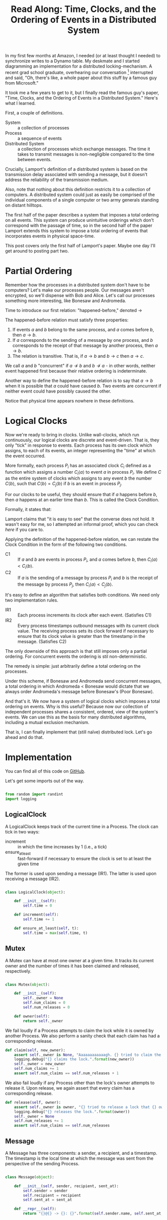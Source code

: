 #+TITLE: Read Along: Time, Clocks, and the Ordering of Events in a Distributed System
#+PROPERTY: header-args:python :tangle ../code/tcoeds/main.py :shebang #!/usr/bin/python2.7 :eval no

In my first few months at Amazon, I needed (or at least thought I
needed) to synchronize writes to a Dynamo table. My deskmate and I
started diagramming an implementation for a distributed
locking-mechanism. A recent grad school graduate, overhearing our
conversation [fn:1] interrupted and said, "Oh, there's like, a whole
paper about this stuff by a famous guy from Microsoft."

It took me a few years to get to it, but I finally read the famous
guy's paper, "Time, Clocks, and the Ordering of Events in a
Distributed System." Here's what I learned.

First, a couple of definitions.

- System :: a collection of processes
- Process :: a sequence of events
- Distributed System :: a collection of processes which exchange
     messages. The time it takes to transmit messages is
     non-negligible compared to the time between events.

Crucially, Lamport's definition of a distributed system is based on
the transmission delay associated with sending a message, but it
doesn't address the reliability of the transmission medium.

Also, note that nothing about this definition restricts it to a
collection of computers. A distributed system could just as easily be
comprised of the individual components of a single computer or two
army generals standing on distant hilltops.

The first half of the paper describes a system that imposes a total
ordering on all events. This system can produce unintuitive orderings
which don't correspond with the passage of time, so in the second half
of the paper Lamport extends this system to impose a total ordering of
events that incorporates events in physical space-time.

This post covers only the first half of Lamport's paper. Maybe one day
I'll get around to posting part two.

* Partial Ordering

Remember how the processes in a distributed system don't have to be
computers? Let's make our processes people. Our messages aren't
encrypted, so we'll dispense with Bob and Alice. Let's call our
processes something more interesting, like Bonesaw and Andromeda.

Time to introduce our first relation: "happened-before," denoted
$\rightarrow$

The happened-before relation must satisfy three properties:

1. If events $a$ and $b$ belong to the same process, and $a$ comes
   before $b$, then $a \rightarrow b$.
2. If $a$ corresponds to the sending of a message by one process, and
   $b$ corresponds to the receipt of that message by another process,
   then $a \rightarrow b$.
3. The relation is transitive. That is, if $a \rightarrow b$ and $b
   \rightarrow c$ then $a \rightarrow c$.

We call $a$ and $b$ "concurrent" if $a \nrightarrow b$ and $b
\nrightarrow a$ - in other words, neither event happened first because
their relative ordering is indeterminate.

Another way to define the happened-before relation is to say that $a
\rightarrow b$ when it is possible that $a$ could have caused $b$. Two
events are concurrent if neither event could have possibly caused the
other.

Notice that physical time appears nowhere in these definitions.

* Logical Clocks

Now we're ready to bring in clocks. Unlike wall-clocks, which run
continuously, our logical clocks are discrete and event-driven. That
is, they only "tick" in response to events. Each process has its own
clock which assigns, to each of its events, an integer representing
the "time" at which the event occurred.

More formally, each process $P_i$ has an associated clock $C_i$
defined as a function which assigns a number $C_i \langle a \rangle$
to event $a$ in process $P_i$. We define $C$ as the entire system of
clocks which assigns to any event $b$ the number $C \langle b
\rangle$, such that $C \langle b \rangle = C_j \langle b \rangle$ if
$b$ is an event in process $P_j$.

For our clocks to be useful, they should ensure that if $a$ happens
before $b$, then $a$ happens at an earlier time than $b$. This is
called the Clock Condition.

Formally, it states that:

#+NAME: ClockCondition
\begin{equation}
   \text{For any events } a, b, \text{if } a \rightarrow b \text{ then } C \langle a \rangle < C \langle b \rangle.
\end{equation}

Lamport claims that "it is easy to see" that the converse does not
hold. It wasn't easy for me, so I attempted an informal proof, which
you can check [[*Proof%20that%20converse%20of%20Clock%20Condition%20does%20not%20hold][here]] if you care to.

Applying the definition of the happened-before relation, we can
restate the Clock Condition in the form of the following two
conditions.

- C1 :: If $a$ and $b$ are events in process $P_i$, and $a$ comes
     before $b$, then $C_i \langle a \rangle < C_i \langle b \rangle$.
- C2 :: If $a$ is the sending of a message by process $P_i$ and $b$ is
     the receipt of the message by process $P_j$, then $C_i \langle a
     \rangle < C_j \langle b \rangle$.

It's easy to define an algorithm that satisfies both conditions. We
need only two implementation rules.

- IR1 :: Each process increments its clock after each event.
         (Satisfies C1)
- IR2 :: Every process timestamps outbound messages with its current
         clock value. The receiving process sets its clock forward if
         necessary to ensure that its clock value is greater than the
         timestamp in the message. (Satisfies C2)

The only downside of this approach is that still imposes only a
partial ordering. For concurrent events the ordering is stil
non-deterministic.

The remedy is simple: just arbitrarily define a total ordering on the
processes.

Under this scheme, if Bonesaw and Andromeda send concurrent messages,
a total ordering in which Andromeda $<$ Bonesaw would dictate that we
always order Andromeda's message before Bonesaw's (Poor Bonesaw).

And that's it. We now have a system of logical clocks which imposes a
total ordering on events. Why is this useful? Because now our
collection of independent processes shares a consistent, ordered, view
of the system's events. We can use this as the basis for many
distributed algorithms, including a mutual exclusion mechanism.

That is, I can finally implement that (still naïve) distributed lock.
Let's go ahead and do that.

* Implementation

You can find all of this code on [[https://github.com/astahlman/andrewstahlman_dot_com/blob/master/src/code/tcoeds/main.py][GitHub]].

#+BEGIN_SRC emacs-lisp :exports none :results silent
  (setq-local org-src-preserve-indentation t)
#+END_SRC

Let's get some imports out of the way.

#+BEGIN_SRC python :exports code

from random import randint
import logging
#+END_SRC


** LogicalClock

A LogicalClock keeps track of the current time in a Process. The clock
can tick in two ways:

- increment :: in which the time increases by 1 (i.e., a tick)
- ensure_at_least :: fast-forward if necessary to ensure the clock is
     set to at least the given time

The former is used upon sending a message (IR1). The latter is used
upon receiving a message (IR2).

#+BEGIN_SRC python

class LogicalClock(object):

    def __init__(self):
        self.time = 0

    def increment(self):
        self.time += 1

    def ensure_at_least(self, t):
        self.time = max(self.time, t)
#+END_SRC

** Mutex

A Mutex can have at most one owner at a given time. It tracks its
current owner and the number of times it has been claimed and
released, respectively.

#+BEGIN_SRC python

class Mutex(object):

    def __init__(self):
        self._owner = None
        self.num_claims = 0
        self.num_releases = 0

    def owner(self):
        return self._owner
#+END_SRC


We fail loudly if a Process attempts to claim the lock while it is
owned by another Process. We also perform a sanity check that each
claim has had a corresponding release.

#+BEGIN_SRC python
    def claim(self, new_owner):
        assert self._owner is None, "Aaaaaaaaaaaagh. {} tried to claim the lock, but {} owns it.".format(new_owner, self._owner)
        logging.debug("{} claims the lock.".format(new_owner))
        self._owner = new_owner
        self.num_claims += 1
        assert self.num_claims == self.num_releases + 1
#+END_SRC

We also fail loudly if any Process other than the lock's owner
attempts to release it. Upon release, we again assert that every claim
has a corresponding release.

#+BEGIN_SRC python
    def release(self, owner):
        assert self._owner is owner, "{} tried to release a lock that {} owns.".format(owner, self._owner)
        logging.debug("{} releases the lock.".format(owner))
        self._owner = None
        self.num_releases += 1
        assert self.num_claims == self.num_releases
#+END_SRC

** Message

A Message has three components: a sender, a recipient, and a
timestamp. The timestamp is the local time at which the message was
sent from the perspective of the sending Process.

#+BEGIN_SRC python

class Message(object):

    def __init__(self, sender, recipient, sent_at):
        self.sender = sender
        self.recipient = recipient
        self.sent_at = sent_at

    def __repr__(self):
        return "{}@{} -> {}: {}".format(self.sender.name, self.sent_at, self.recipient.name, self.content)
#+END_SRC

There are three classes of Messages: a Request for the mutex, a
Release of the mutex, and an Acknowledgement of a Request by another
Process.

#+BEGIN_SRC python
    @classmethod
    def a_mutex_request(cls, sender, recipient, sent_at):
        m = Message(sender, recipient, sent_at)
        m.content = "REQUEST"
        return m

    @classmethod
    def a_mutex_release(cls, sender, recipient, sent_at):
        m = Message(sender, recipient, sent_at)
        m.content = "RELEASE"
        return m

    @classmethod
    def an_ack(cls, sender, recipient, sent_at):
        m = Message(sender, recipient, sent_at)
        m.content = "ACK"
        return m
#+END_SRC

** Message Broker

The MsgBroker mediates communication between Processes. A Process
sends messages by posting the message to the MsgBroker, which enqueues
the message for delivery.

#+BEGIN_SRC python
class MsgBroker(object):

    def __init__(self):
        self.queue = {}

    def send_message(self, sender, recipient, msg):
        queue_key = (sender, recipient)
        outbox = self.queue.get(queue_key, [])
        self.queue[queue_key] = outbox
        outbox.append(msg)

#+END_SRC

We add a random delay to the delivery of messages to simulate network
latency. As Lamport points out, we are making the unrealistic
assumption that all messages from a particular process are not only
guaranteed to arrive, but are guaranteed to arrive in the same order
in which they were sent. In the real world we would use a protocol
that allows the receiver to detect when messages are lost or delivered
out of order.

#+BEGIN_SRC python
    def deliver(self):
        for (sender, recipient), outbox in self.queue.items():
            while outbox and randint(1, 20) == 1:
                msg = outbox.pop(0)
                logging.debug("[MSG]: {}".format(msg))
                recipient.receive_message(sender, msg)
#+END_SRC

** Process

Each process is uniquely identified by a name. Processes coordinate
access to a shared resource via the_lock and communicate via a
msg_broker.

#+BEGIN_SRC python

class Process(object):

    def __init__(self, name, the_lock, msg_broker, num_peers):
        self.name = name
        self.the_lock = the_lock
        self.msg_broker = msg_broker
        self.num_peers = num_peers
#+END_SRC

Every process maintains its own logical clock. Every claim on the lock
is stored in the request queue. Upon receiving a message from another
process, we record the current time and associate it with the sender
of the message in the =latest_ack_from= dict. We will refer to this dict
to determine whether another process has acknowledged our request to
claim the lock.

#+BEGIN_SRC python
        self.clock = LogicalClock()
        self.request_queue = []
        self.latest_ack_from = {}
#+END_SRC

To request the lock we send a timestamped message to each of our peers.

#+BEGIN_SRC python
    def request_lock(self, peers):
        for p in peers:
            msg = Message.a_mutex_request(self, p, self.time())
            self.send_message(p, msg)
#+END_SRC

We also add the timestamped request to our own request queue. Then we
increment the clock. This clock tick corresponds to IR1, which
dictates that the clock be incremented between successive events.

#+BEGIN_SRC python
        self.request_queue.append(Message.a_mutex_request(self, self, self.time()))
        self.clock.increment()
#+END_SRC

A process issues a request for the lock about once every 10 cycles of
our simulation provided that it has no requests pending. We can run
the simulation under different degrees of lock contention by adjusting
the probability that the process "wants" the lock.

#+BEGIN_SRC python
    def wants_lock(self):
        return not self.has_request_pending() and randint(1, 10) == 1

    def has_request_pending(self):
        return any(x for x in self.request_queue if x.sender is self)
#+END_SRC

If a process owns the lock, its request is guaranteed to be at the
front of the queue. Thus, to release the lock we pop the head of the
queue and notify the other processes. Sending these messages
corresponds to an event, so we increment the clock in accordance with
IR1.

#+BEGIN_SRC python
    def release_lock(self, peers):
        assert self.the_lock.owner() is self, "Tried to release a lock we don't own!"
        req = self.request_queue.pop(0)
        assert req.sender is self, "We somehow claimed the lock without being at the front of the queue!"
        self.the_lock.release(self)
        for p in peers:
            self.send_message(p, Message.a_mutex_release(self, p, self.time()))
        self.clock.increment()
#+END_SRC

We can adjust how long a process holds the lock here. Increasing the
expected lock hold time while holding constant the probability that a
process wants the lock will increase lock contention.

#+BEGIN_SRC python
    def ready_to_release(self):
        return randint(1, 2)
#+END_SRC

According to IR2, when a process receives a message it sets its clock
to a value greater than or equal to its present value and greater than
timestamp on the incoming message.

#+BEGIN_SRC python
    def receive_message(self, sender, msg):
        self.clock.ensure_at_least(msg.sent_at + 1)
#+END_SRC

The first type of message we must handle is a request for the lock.
After we place the request on the request_queue, we send a timestamped
acknowledgement to the process that claimed the lock.

#+BEGIN_SRC python
        if msg.content == "REQUEST":
            self.request_queue.append(msg)
            self.send_message(sender, Message.an_ack(self, sender, self.time()))
#+END_SRC

The second type of message is a release of the lock. The (now former)
owner of the lock is guaranteed to be at the head of the queue, so we
just pop the head of the queue.

#+BEGIN_SRC python
        elif msg.content == "RELEASE":
            logging.debug("{} processing release by {}. Before removing:".format(self, sender))
            logging.debug(str(self.request_queue))
            self.request_queue.pop(0)
            logging.debug("After: {}:".format(self.request_queue))
#+END_SRC

The third and final type of message is an acknowledgement of our claim
from another process. In this case we simply record the time of the
acknowledgement and the process that sent it.

#+BEGIN_SRC python
        elif msg.content == "ACK":
            self.latest_ack_from[sender.name] = msg.sent_at
#+END_SRC

We could potentially claim the lock in response to two types of
events: an acknowledgement of our claim (if no other process owns the
lock) or a notification of a release. When we receive either of these
messages, we check whether we have the right to claim the lock. If we
do, we take it.

#+BEGIN_SRC python
        if msg.content in ["ACK", "RELEASE"] and self.can_claim_lock():
                self.the_lock.claim(self)
#+END_SRC

We can claim the lock if and only if the following two conditions
hold:

1. Our request for the lock is ordered before every other request.
2. We have received an acknowledgement of our claim from every other
   process which is timestamped after our request.

#+BEGIN_SRC python
    def can_claim_lock(self):
        first_req = self.get_request_queue()[0]
        if first_req.sender is self:
            acks = [sender for (sender, t) in self.latest_ack_from.iteritems()
                        if t > first_req.sent_at]
            return len(acks) == self.num_peers
#+END_SRC

Ordering events by their timestamp would produce a partial ordering,
but we need a total ordering. Thus, we break ties using an
alphabetical ordering based on the process' name. Note that this
requires that process names be unique.

#+BEGIN_SRC python
    @classmethod
    def total_ordering(cls, msg):
        return (msg.sent_at, msg.sender.name)

    def get_request_queue(self):
        self.request_queue.sort(key=Process.total_ordering)
        return self.request_queue
#+END_SRC

Processes delegate the delivery of messages to the Message Broker.

#+BEGIN_SRC python
    def send_message(self, recipient, msg):
        self.msg_broker.send_message(self, recipient, msg)
#+END_SRC

Each Process maintains a local view of time.

#+BEGIN_SRC python
    def time(self):
        return self.clock.time
#+END_SRC

** Driver

Our driver program is simple. We instantiate 10 processes, a lock, and
a message broker. In each time cycle, every process has the chance to
(randomly) request the lock. If the lock is owned, the owner randomly
releases the lock. The message broker then delivers pending messages.

When the program exits, we print some summary statistics to show how
many times the lock was claimed and released, as well as how many
messages were enqueued for delivery. A non-zero exit status indicates
that none of our assertions failed and our distributed algorithm
worked.

#+BEGIN_SRC python
import argparse

if __name__ == "__main__":

    parser = argparse.ArgumentParser('Simulate Processes coordinating mutual exclusion.')
    parser.add_argument(
        '-v', '--verbose',
        help='print every message exchanged between processes',
        action='store_true')
    args = parser.parse_args()
    log_level = logging.DEBUG if args.verbose else logging.INFO
    logging.basicConfig(level=log_level)
#+END_SRC

#+BEGIN_SRC python
    the_lock = Mutex()
    msg_broker = MsgBroker()

    num_processes = 10

    a = Process("Andromeda", the_lock, msg_broker, num_processes - 1)
    b = Process("Bonesaw", the_lock, msg_broker, num_processes - 1)
    c = Process("Charybda", the_lock, msg_broker, num_processes - 1)
    d = Process("Doofus", the_lock, msg_broker, num_processes - 1)
    e = Process("Egbertina", the_lock, msg_broker, num_processes - 1)
    f = Process("Fido", the_lock, msg_broker, num_processes - 1)
    g = Process("Gary", the_lock, msg_broker, num_processes - 1)
    h = Process("Hufflepuff", the_lock, msg_broker, num_processes - 1)
    i = Process("Iola", the_lock, msg_broker, num_processes - 1)
    j = Process("Jethro", the_lock, msg_broker, num_processes - 1)

    processes = [a, b, c, d, e, f, g, h, i, j]
    assert len(processes) == num_processes

    SIMULATION_NUM_CYCLES = 10000

    logging.info("Starting simulation with {} processes...".format(len(processes)))
    for t in range(1, SIMULATION_NUM_CYCLES):
        for p in processes:
            peers = [x for x in processes if not x is p]
            if p.wants_lock():
                p.request_lock(peers)
            if p == the_lock.owner() and p.ready_to_release():
                p.release_lock(peers)

        msg_broker.deliver()

    logging.info("Done. Simulation finished with no errors.")
    logging.info("The lock was claimed {} times and released {} times"
                .format(the_lock.num_claims, the_lock.num_releases))
#+END_SRC

Let's run it...

#+BEGIN_SRC bash :results output :prologue exec 2>&1 :exports both
../code/tcoeds/main.py
#+END_SRC

#+RESULTS:
: INFO:root:Starting simulation with 10 processes...
: INFO:root:Done. Simulation finished with no errors.
: INFO:root:The lock was claimed 377 times and released 377 times

* Footnotes

[fn:1] Lest the corporate overlords responsible for high-density
seating tout this as a success story, I should point out that said
coworker was singing AC/DC's "Highway to Hell" and playing the air
drums with No. 2 pencils just before joining our conversation. Odd
guy. True story.

* Appendix

** Proof that converse of Clock Condition does not hold

#+BEGIN_EXAMPLE
|     |
|     |
a2    |
|     b1
a1    |
|     |
A     B
#+END_EXAMPLE

To see why, consider the above scenario and assume that both the Clock
Condition and its converse are true.

That is for any events $a$ and $b$, we have the Clock Condition:

\begin{equation}
    \label{eq:clock-condition}
    \text{if } a \rightarrow b \text{ then } C \langle a \rangle < C \langle b \rangle \\
\end{equation}

And its converse:

\begin{equation}
    \label{eq:clock-condition-converse}
    \text{if } C \langle a \rangle < C \langle b \rangle \text{ then } a \rightarrow b
\end{equation}

$a_1$ and $a_2$ occur in the same process, so by the first rule of the
happened-before relation

\begin{equation}
    \label{eq:a1}
    a_1 \rightarrow a_2
\end{equation}

No messages are exchanged between processes $A$ and $B$, so by the
second and third rules of the happened-before relation

\begin{equation}
    \label{eq:a2}
    a_1 \nrightarrow b_1
\end{equation}

\begin{equation}
    \label{eq:a3}
    a_2 \nrightarrow b_1
\end{equation}

If $C \langle a_1 \rangle < C \langle b_1 \rangle$, then
\ref{eq:clock-condition-converse} implies that $a_1 \rightarrow b_1$,
which contradicts \ref{eq:a2}. Thus,

\begin{equation}
    \label{eq:a4}
    C \langle a_1 \rangle \ge C \langle b_1 \rangle
\end{equation}

If $C \langle a_1 \rangle > C \langle b_1 \rangle$, then
\ref{eq:clock-condition-converse} implies that $b_1 \rightarrow a_1$,
which also contradicts \ref{eq:a2}. Thus, by \ref{eq:a4}

\begin{equation}
    \label{eq:a5}
    C \langle a_1 \rangle = C \langle b_1 \rangle
\end{equation}

By a similar argument, we have that

\begin{equation}
    \label{eq:a6}
    C \langle a_2 \rangle = C \langle b_1 \rangle
\end{equation}

Combining \ref{eq:a5} and \ref{eq:a6}, we have that $C \langle a_1
\rangle = C \langle a_2 \rangle = C \langle b_1 \rangle$. But we have
in \ref{eq:a1} that $a_1 \rightarrow a_2$, so to satisfy
\ref{eq:clock-condition} requires that $C \langle a_1 \rangle < C
\langle a_2 \rangle$. This leads to a contradiction, so
\ref{eq:clock-condition-converse} does not hold.
